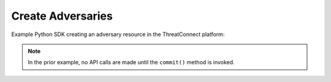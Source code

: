 Create Adversaries
^^^^^^^^^^^^^^^^^^

Example Python SDK creating an adversary resource in the ThreatConnect
platform:

.. code-block:: python
    :emphasize-lines: 12-13,23-24

    # replace the line below with the standard, TC script heading described here:
    # https://docs.threatconnect.com/en/dev/python/python_sdk.html#standard-script-heading
    ...

    tc = ThreatConnect(api_access_id, api_secret_key, api_default_org, api_base_url)

    # instantiate Adversaries object
    adversaries = tc.adversaries()

    owner = 'Example Community'

    # create a new Adversary in 'Example Community' with the name: 'New Adversary'
    adversary = adversaries.add('New Adversary', owner)

    # add a description attribute
    adversary.add_attribute('Description', 'Description Example')
    # add a tag
    adversary.add_tag('Example')
    # add a security label
    adversary.set_security_label('TLP Green')

    try:
        # create the Adversary
        adversary.commit()
    except RuntimeError as e:
        print('Error: {0}'.format(e))
        sys.exit(1)

.. note:: In the prior example, no API calls are made until the ``commit()`` method is invoked.
